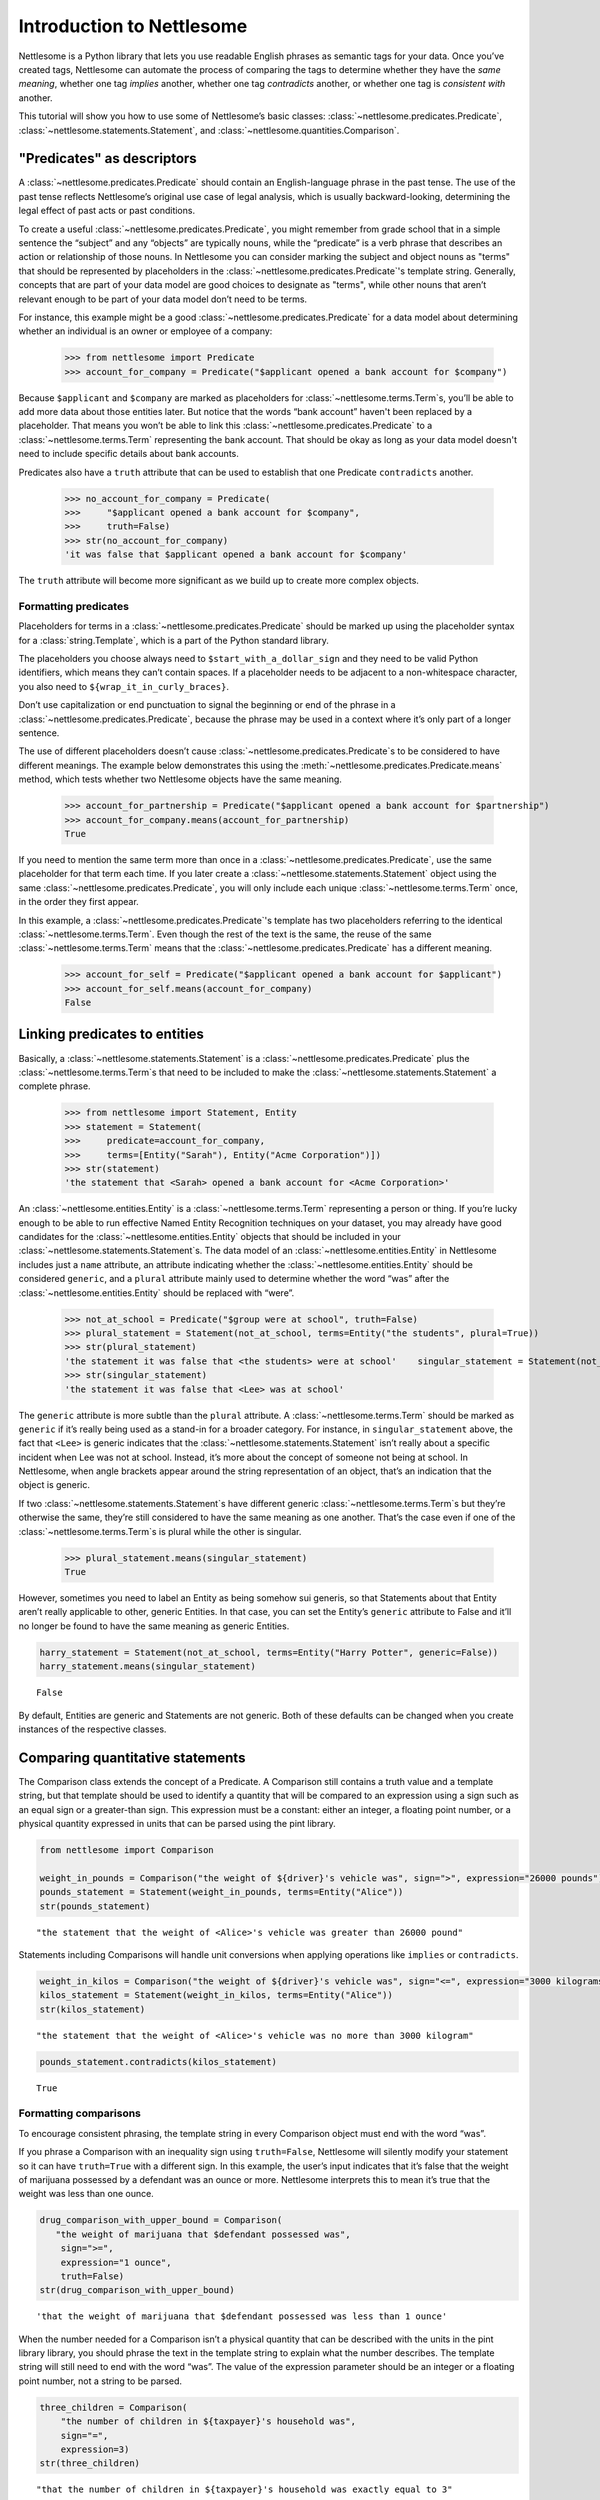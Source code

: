 Introduction to Nettlesome
==========================

Nettlesome is a Python library that lets you use readable English
phrases as semantic tags for your data. Once you’ve created tags,
Nettlesome can automate the process of comparing the tags to determine
whether they have the *same meaning*, whether one tag *implies* another,
whether one tag *contradicts* another, or whether one tag is *consistent
with* another.

This tutorial will show you how to use some of Nettlesome’s basic
classes: :class:`~nettlesome.predicates.Predicate`,
:class:`~nettlesome.statements.Statement`, and :class:`~nettlesome.quantities.Comparison`.

"Predicates" as descriptors
------------------------------

A :class:`~nettlesome.predicates.Predicate` should contain an
English-language phrase in the past tense. The use of the past
tense reflects Nettlesome’s original use case of legal
analysis, which is usually backward-looking, determining the legal
effect of past acts or past conditions.

To create a useful :class:`~nettlesome.predicates.Predicate`\, you might
remember from grade school that
in a simple sentence the “subject” and any “objects” are typically
nouns, while the “predicate” is a verb phrase that describes an action
or relationship of those nouns. In Nettlesome you can consider marking the
subject and object nouns as "terms" that should be represented by placeholders
in the :class:`~nettlesome.predicates.Predicate`\'s template string. Generally,
concepts that are part of your data model are good choices to designate
as "terms", while other nouns that aren’t relevant enough to be part
of your data model don’t need to be terms.

For instance, this example might be a good :class:`~nettlesome.predicates.Predicate`
for a data model about determining whether an individual is an owner or
employee of a company:

    >>> from nettlesome import Predicate
    >>> account_for_company = Predicate("$applicant opened a bank account for $company")

Because ``$applicant`` and ``$company`` are marked as placeholders for
:class:`~nettlesome.terms.Term`\s, you’ll be able to add more data about
those entities later. But
notice that the words “bank account” haven't been replaced by a placeholder.
That means you won’t be able to link this :class:`~nettlesome.predicates.Predicate`
to a :class:`~nettlesome.terms.Term` representing the bank account. That should be
okay as long as your data model
doesn't need to include specific details about bank accounts.

Predicates also have a ``truth`` attribute that can be used to establish
that one Predicate ``contradicts`` another.

    >>> no_account_for_company = Predicate(
    >>>     "$applicant opened a bank account for $company",
    >>>     truth=False)
    >>> str(no_account_for_company)
    'it was false that $applicant opened a bank account for $company'

The ``truth`` attribute will become more significant as we build up to
create more complex objects.

Formatting predicates
~~~~~~~~~~~~~~~~~~~~~

Placeholders for terms in a :class:`~nettlesome.predicates.Predicate` should
be marked up using
the placeholder syntax for a :class:`string.Template`, which is a part of the
Python standard library.

The placeholders you choose always need to ``$start_with_a_dollar_sign``
and they need to be valid Python identifiers, which means they can’t
contain spaces. If a placeholder needs to be adjacent to a
non-whitespace character, you also need to
``${wrap_it_in_curly_braces}``.

Don’t use capitalization or end punctuation to signal the beginning or
end of the phrase in a :class:`~nettlesome.predicates.Predicate`\,
because the phrase may be used in a
context where it’s only part of a longer sentence.

The use of different placeholders doesn’t
cause :class:`~nettlesome.predicates.Predicate`\s to be considered to have
different meanings. The example below demonstrates this using
the :meth:`~nettlesome.predicates.Predicate.means` method, which tests
whether two Nettlesome objects have the same meaning.

    >>> account_for_partnership = Predicate("$applicant opened a bank account for $partnership")
    >>> account_for_company.means(account_for_partnership)
    True

If you need to mention the same term more than once
in a :class:`~nettlesome.predicates.Predicate`\, use
the same placeholder for that term each time. If you later create a
:class:`~nettlesome.statements.Statement` object using the
same :class:`~nettlesome.predicates.Predicate`\, you will only include each
unique :class:`~nettlesome.terms.Term` once, in the order they first appear.

In this example, a :class:`~nettlesome.predicates.Predicate`\'s template has
two placeholders referring to the identical :class:`~nettlesome.terms.Term`\.
Even though the rest  of the text is the same, the
reuse of the same :class:`~nettlesome.terms.Term` means that
the :class:`~nettlesome.predicates.Predicate` has a different meaning.

    >>> account_for_self = Predicate("$applicant opened a bank account for $applicant")
    >>> account_for_self.means(account_for_company)
    False

Linking predicates to entities
------------------------------

Basically, a :class:`~nettlesome.statements.Statement` is
a :class:`~nettlesome.predicates.Predicate` plus
the :class:`~nettlesome.terms.Term`\s that need to be included to
make the :class:`~nettlesome.statements.Statement` a complete phrase.

    >>> from nettlesome import Statement, Entity
    >>> statement = Statement(
    >>>     predicate=account_for_company,
    >>>     terms=[Entity("Sarah"), Entity("Acme Corporation")])
    >>> str(statement)
    'the statement that <Sarah> opened a bank account for <Acme Corporation>'

An :class:`~nettlesome.entities.Entity` is a :class:`~nettlesome.terms.Term`
representing a person or thing. If you’re lucky
enough to be able to run effective Named Entity Recognition techniques
on your dataset, you may already have good candidates for the
:class:`~nettlesome.entities.Entity` objects that should be included in
your :class:`~nettlesome.statements.Statement`\s. The data
model of an :class:`~nettlesome.entities.Entity` in Nettlesome includes
just a ``name`` attribute, an attribute indicating whether
the :class:`~nettlesome.entities.Entity` should be considered
``generic``, and a ``plural`` attribute mainly used to determine whether
the word “was” after the :class:`~nettlesome.entities.Entity` should be
replaced with “were”.

    >>> not_at_school = Predicate("$group were at school", truth=False)
    >>> plural_statement = Statement(not_at_school, terms=Entity("the students", plural=True))
    >>> str(plural_statement)
    'the statement it was false that <the students> were at school'    singular_statement = Statement(not_at_school, terms=Entity("Lee", plural=False))
    >>> str(singular_statement)
    'the statement it was false that <Lee> was at school'


The ``generic`` attribute is more subtle than the ``plural`` attribute.
A :class:`~nettlesome.terms.Term` should be marked as ``generic`` if
it’s really being used as a
stand-in for a broader category. For instance, in ``singular_statement``
above, the fact that ``<Lee>`` is generic indicates that
the :class:`~nettlesome.statements.Statement`
isn’t really about a specific incident when Lee was not at school.
Instead, it’s more about the concept of someone not being at school. In
Nettlesome, when angle brackets appear around the string representation
of an object, that’s an indication that the object is generic.

If two :class:`~nettlesome.statements.Statement`\s have different
generic :class:`~nettlesome.terms.Term`\s but they’re otherwise the
same, they’re still considered to have the same meaning as one another.
That’s the case even if one of the :class:`~nettlesome.terms.Term`\s is
plural while the other is singular.

    >>> plural_statement.means(singular_statement)
    True



However, sometimes you need to label an Entity as being somehow sui
generis, so that Statements about that Entity aren’t really applicable
to other, generic Entities. In that case, you can set the Entity’s
``generic`` attribute to False and it’ll no longer be found to have the
same meaning as generic Entities.

.. code:: ipython3

    harry_statement = Statement(not_at_school, terms=Entity("Harry Potter", generic=False))
    harry_statement.means(singular_statement)




.. parsed-literal::

    False



By default, Entities are generic and Statements are not generic. Both of
these defaults can be changed when you create instances of the
respective classes.

Comparing quantitative statements
---------------------------------

The Comparison class extends the concept of a Predicate. A Comparison
still contains a truth value and a template string, but that template
should be used to identify a quantity that will be compared to an
expression using a sign such as an equal sign or a greater-than sign.
This expression must be a constant: either an integer, a floating point
number, or a physical quantity expressed in units that can be parsed
using the pint library.

.. code:: ipython3

    from nettlesome import Comparison

    weight_in_pounds = Comparison("the weight of ${driver}'s vehicle was", sign=">", expression="26000 pounds")
    pounds_statement = Statement(weight_in_pounds, terms=Entity("Alice"))
    str(pounds_statement)




.. parsed-literal::

    "the statement that the weight of <Alice>'s vehicle was greater than 26000 pound"



Statements including Comparisons will handle unit conversions when
applying operations like ``implies`` or ``contradicts``.

.. code:: ipython3

    weight_in_kilos = Comparison("the weight of ${driver}'s vehicle was", sign="<=", expression="3000 kilograms")
    kilos_statement = Statement(weight_in_kilos, terms=Entity("Alice"))
    str(kilos_statement)




.. parsed-literal::

    "the statement that the weight of <Alice>'s vehicle was no more than 3000 kilogram"



.. code:: ipython3

    pounds_statement.contradicts(kilos_statement)




.. parsed-literal::

    True



Formatting comparisons
~~~~~~~~~~~~~~~~~~~~~~

To encourage consistent phrasing, the template string in every
Comparison object must end with the word “was”.

If you phrase a Comparison with an inequality sign using
``truth=False``, Nettlesome will silently modify your statement so it
can have ``truth=True`` with a different sign. In this example, the
user’s input indicates that it’s false that the weight of marijuana
possessed by a defendant was an ounce or more. Nettlesome interprets
this to mean it’s true that the weight was less than one ounce.

.. code:: ipython3

    drug_comparison_with_upper_bound = Comparison(
       "the weight of marijuana that $defendant possessed was",
        sign=">=",
        expression="1 ounce",
        truth=False)
    str(drug_comparison_with_upper_bound)




.. parsed-literal::

    'that the weight of marijuana that $defendant possessed was less than 1 ounce'



When the number needed for a Comparison isn’t a physical quantity that
can be described with the units in the pint library library, you should
phrase the text in the template string to explain what the number
describes. The template string will still need to end with the word
“was”. The value of the expression parameter should be an integer or a
floating point number, not a string to be parsed.

.. code:: ipython3

    three_children = Comparison(
        "the number of children in ${taxpayer}'s household was",
        sign="=",
        expression=3)
    str(three_children)




.. parsed-literal::

    "that the number of children in ${taxpayer}'s household was exactly equal to 3"



Comparing groups of statements
---------------------------------

You can also check to see whether a set of Statements, taken as a group,
implies another Statement or group of Statements.

Here, the use of placeholders that are identical except for a digit on
the end indicates to Nettlesome that the positions of those Terms should
be considered interchangeable. (In this example, if ``site1`` is a
certain distance away from ``site2``, then ``site2`` must also be the
same distance away from ``site1``.)

.. code:: ipython3

    from nettlesome import FactorGroup

    more_than_100_yards = Comparison("the distance between $site1 and $site2 was", sign=">", expression="100 yards")
    less_than_1_mile = Comparison("the distance between $site1 and $site2 was", sign="<", expression="1 mile")

    protest_facts = FactorGroup(
        [Statement(more_than_100_yards, terms=[Entity("the political convention"), Entity("the police cordon")]),
         Statement(less_than_1_mile, terms=[Entity("the police cordon"), Entity("the political convention")])]
    )
    str(protest_facts)




.. parsed-literal::

    "FactorGroup(['the statement that the distance between <the political convention> and <the police cordon> was greater than 100 yard', 'the statement that the distance between <the police cordon> and <the political convention> was less than 1 mile'])"



.. code:: ipython3

    more_than_50_meters = Comparison("the distance between $site1 and $site2 was", sign=">", expression="50 meters")
    less_than_2_km = Comparison("the distance between $site1 and $site2 was", sign="<=", expression="2 km")

    speech_zone_facts = FactorGroup(
        [Statement(more_than_50_meters, terms=[Entity("the free speech zone"), Entity("the courthouse")]),
         Statement(less_than_2_km, terms=[Entity("the free speech zone"), Entity("the courthouse")])]
    )
    protest_facts.implies(speech_zone_facts)




.. parsed-literal::

    True


